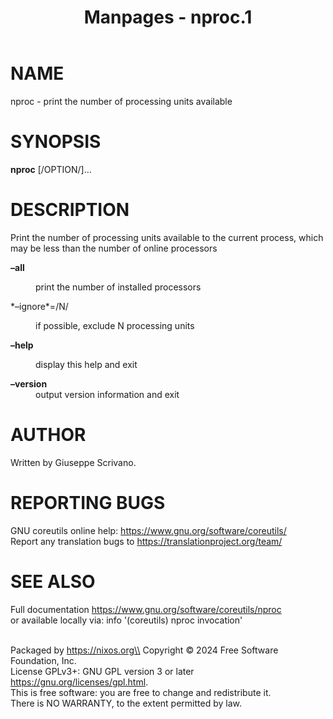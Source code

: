 #+TITLE: Manpages - nproc.1
* NAME
nproc - print the number of processing units available

* SYNOPSIS
*nproc* [/OPTION/]...

* DESCRIPTION
Print the number of processing units available to the current process,
which may be less than the number of online processors

- *--all* :: print the number of installed processors

- *--ignore*=/N/ :: if possible, exclude N processing units

- *--help* :: display this help and exit

- *--version* :: output version information and exit

* AUTHOR
Written by Giuseppe Scrivano.

* REPORTING BUGS
GNU coreutils online help: <https://www.gnu.org/software/coreutils/>\\
Report any translation bugs to <https://translationproject.org/team/>

* SEE ALSO
Full documentation <https://www.gnu.org/software/coreutils/nproc>\\
or available locally via: info '(coreutils) nproc invocation'

\\
Packaged by https://nixos.org\\
Copyright © 2024 Free Software Foundation, Inc.\\
License GPLv3+: GNU GPL version 3 or later
<https://gnu.org/licenses/gpl.html>.\\
This is free software: you are free to change and redistribute it.\\
There is NO WARRANTY, to the extent permitted by law.
